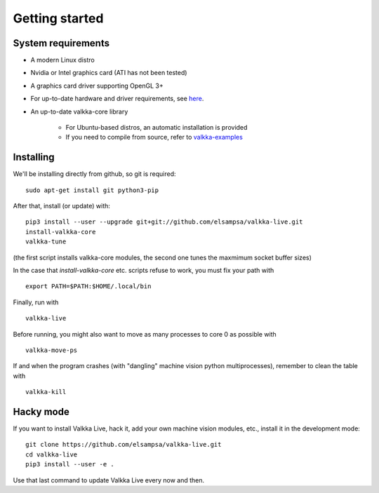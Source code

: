 
.. _started:

Getting started
===============


System requirements
-------------------

- A modern Linux distro
- Nvidia or Intel graphics card (ATI has not been tested)
- A graphics card driver supporting OpenGL 3+
- For up-to-date hardware and driver requirements, see `here <https://elsampsa.github.io/valkka-examples/_build/html/hardware.html>`_.
- An up-to-date valkka-core library
    
    - For Ubuntu-based distros, an automatic installation is provided
    - If you need to compile from source, refer to `valkka-examples <https://elsampsa.github.io/valkka-examples/_build/html/index.html>`_


Installing
----------

We'll be installing directly from github, so git is required:

::

    sudo apt-get install git python3-pip

After that, install (or update) with:

::

    pip3 install --user --upgrade git+git://github.com/elsampsa/valkka-live.git    
    install-valkka-core
    valkka-tune

(the first script installs valkka-core modules, the second one tunes the maxmimum socket buffer sizes)
    
In the case that *install-valkka-core* etc. scripts refuse to work, you must fix your path with

::
    
    export PATH=$PATH:$HOME/.local/bin

Finally, run with
    
::

    valkka-live
    
Before running, you might also want to move as many processes to core 0 as possible with

::

    valkka-move-ps
    
  
If and when the program crashes (with "dangling" machine vision python multiprocesses), remember to clean the table with
  
::

    valkka-kill
    
    
Hacky mode
----------

If you want to install Valkka Live, hack it, add your own machine vision modules, etc., install it in the development mode:

::

    git clone https://github.com/elsampsa/valkka-live.git
    cd valkka-live
    pip3 install --user -e .

Use that last command to update Valkka Live every now and then.

    
.. If the scripts don't run, remember that pip3 installs scripts (*install-valkka-core* and *valkka-live*) under *$HOME/local/bin*.  See that this directory is on your $PATH.


.. TODO
.. System tuning
.. -------------

.. To understand bottlenecks in high-throughput video streaming, please read the *Common problems* chapter in `valkka-examples page <https://elsampsa.github.io/valkka-examples/_build/html/index.html>`_

.. To augment the socket buffers, run
.. valkka-live-system-tune
.. This will modify your */etc/sysctl.conf* file automatically.

